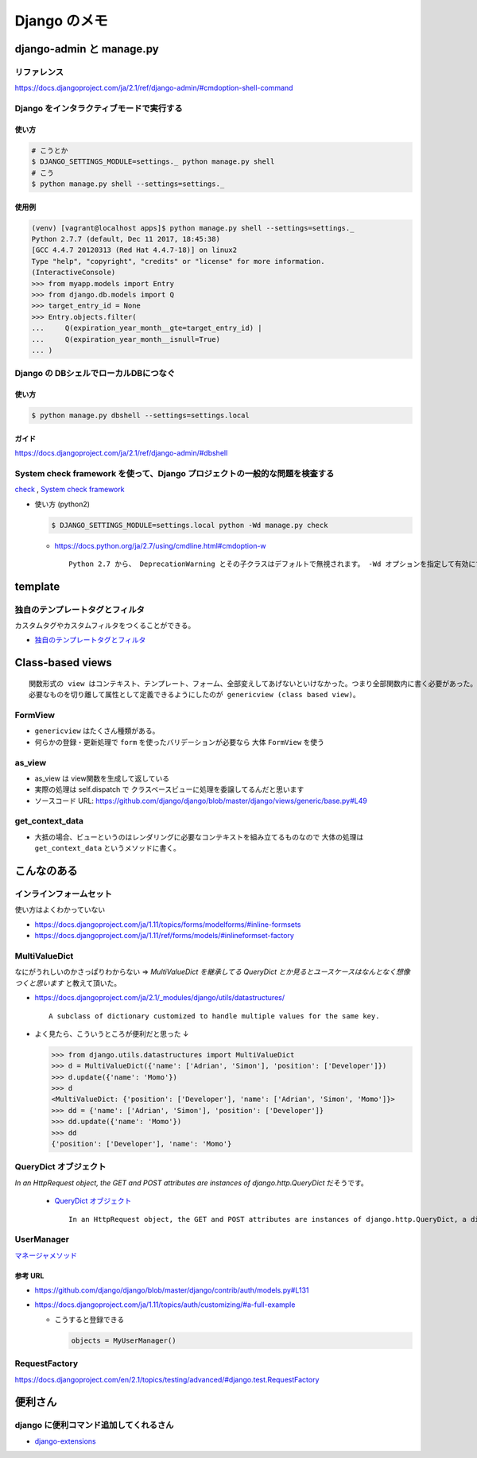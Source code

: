 .. article::
   :date: 2018-10-28
   :title: Django のメモ
   :category: django
   :tags:
   :canonical_url: /django/note/
   :draft: false


==================
Django のメモ
==================

django-admin と manage.py
==========================

リファレンス
------------
https://docs.djangoproject.com/ja/2.1/ref/django-admin/#cmdoption-shell-command


Django をインタラクティブモードで実行する
-----------------------------------------

使い方
^^^^^^^

.. code-block:: console

  # こうとか
  $ DJANGO_SETTINGS_MODULE=settings._ python manage.py shell
  # こう
  $ python manage.py shell --settings=settings._


使用例
^^^^^^^

.. code-block:: console

  (venv) [vagrant@localhost apps]$ python manage.py shell --settings=settings._
  Python 2.7.7 (default, Dec 11 2017, 18:45:38)
  [GCC 4.4.7 20120313 (Red Hat 4.4.7-18)] on linux2
  Type "help", "copyright", "credits" or "license" for more information.
  (InteractiveConsole)
  >>> from myapp.models import Entry
  >>> from django.db.models import Q
  >>> target_entry_id = None
  >>> Entry.objects.filter(
  ...     Q(expiration_year_month__gte=target_entry_id) |
  ...     Q(expiration_year_month__isnull=True)
  ... )


Django の DBシェルでローカルDBにつなぐ
--------------------------------------

使い方
^^^^^^
.. code-block:: console

  $ python manage.py dbshell --settings=settings.local

ガイド
^^^^^^
https://docs.djangoproject.com/ja/2.1/ref/django-admin/#dbshell


System check framework を使って、Django プロジェクトの一般的な問題を検査する
------------------------------------------------------------------------------
`check <https://docs.djangoproject.com/ja/1.11/ref/django-admin/#check>`_ ,
`System check framework <https://docs.djangoproject.com/ja/1.11/ref/checks/#system-check-framework>`_

- 使い方 (python2)

  .. code-block:: python

    $ DJANGO_SETTINGS_MODULE=settings.local python -Wd manage.py check


  - https://docs.python.org/ja/2.7/using/cmdline.html#cmdoption-w

    ::

      Python 2.7 から、 DeprecationWarning とその子クラスはデフォルトで無視されます。 -Wd オプションを指定して有効にすることができます。


template
========

独自のテンプレートタグとフィルタ
--------------------------------
カスタムタグやカスタムフィルタをつくることができる。

- `独自のテンプレートタグとフィルタ <https://docs.djangoproject.com/ja/1.11/howto/custom-template-tags/#custom-template-tags-and-filters>`_


Class-based views
=================

::

  関数形式の view はコンテキスト、テンプレート、フォーム、全部変えしてあげないといけなかった。つまり全部関数内に書く必要があった。
  必要なものを切り離して属性として定義できるようにしたのが genericview (class based view)。


FormView
--------
- ``genericview`` はたくさん種類がある。
- 何らかの登録・更新処理で ``form`` を使ったバリデーションが必要なら 大体 ``FormView`` を使う


as_view
-------
- as_view は view関数を生成して返している
- 実際の処理は self.dispatch で クラスベースビューに処理を委譲してるんだと思います
- ソースコード URL: https://github.com/django/django/blob/master/django/views/generic/base.py#L49


get_context_data
----------------
- 大抵の場合、ビューというのはレンダリングに必要なコンテキストを組み立てるものなので 大体の処理は ``get_context_data`` というメソッドに書く。


こんなのある
============

インラインフォームセット
------------------------
使い方はよくわかっていない

- https://docs.djangoproject.com/ja/1.11/topics/forms/modelforms/#inline-formsets
- https://docs.djangoproject.com/ja/1.11/ref/forms/models/#inlineformset-factory


MultiValueDict
--------------
なにがうれしいのかさっぱりわからない => `MultiValueDict を継承してる QueryDict とか見るとユースケースはなんとなく想像つくと思います` と教えて頂いた。

- https://docs.djangoproject.com/ja/2.1/_modules/django/utils/datastructures/

  ::

    A subclass of dictionary customized to handle multiple values for the same key.


- よく見たら、こういうところが便利だと思った ↓

  .. code-block:: python

    >>> from django.utils.datastructures import MultiValueDict
    >>> d = MultiValueDict({'name': ['Adrian', 'Simon'], 'position': ['Developer']})
    >>> d.update({'name': 'Momo'})
    >>> d
    <MultiValueDict: {'position': ['Developer'], 'name': ['Adrian', 'Simon', 'Momo']}>
    >>> dd = {'name': ['Adrian', 'Simon'], 'position': ['Developer']}
    >>> dd.update({'name': 'Momo'})
    >>> dd
    {'position': ['Developer'], 'name': 'Momo'}


QueryDict オブジェクト
----------------------
`In an HttpRequest object, the GET and POST attributes are instances of django.http.QueryDict` だそうです。

  - `QueryDict オブジェクト <https://docs.djangoproject.com/ja/2.1/ref/request-response/#querydict-objects>`_

    ::

      In an HttpRequest object, the GET and POST attributes are instances of django.http.QueryDict, a dictionary-like class customized to deal with multiple values for the same key. This is necessary because some HTML form elements, notably <select multiple>, pass multiple values for the same key.


UserManager
-----------
`マネージャメソッド <https://docs.djangoproject.com/ja/1.11/ref/contrib/auth/#manager-methods>`_

参考 URL
^^^^^^^^^^
- https://github.com/django/django/blob/master/django/contrib/auth/models.py#L131
- https://docs.djangoproject.com/ja/1.11/topics/auth/customizing/#a-full-example

  - こうすると登録できる

    .. code-block:: python

      objects = MyUserManager()


RequestFactory
--------------
https://docs.djangoproject.com/en/2.1/topics/testing/advanced/#django.test.RequestFactory


便利さん
========

django に便利コマンド追加してくれるさん
----------------------------------------
- `django-extensions <https://django-extensions.readthedocs.io/en/latest/>`_
